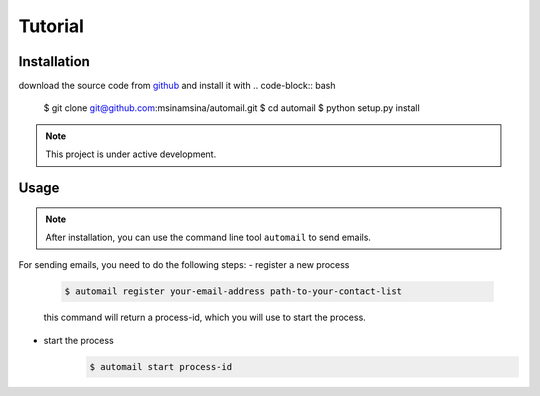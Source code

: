 .. Automail documentation master file, created by
   sphinx-quickstart on Tue Jul 25 17:21:33 2023.
   You can adapt this file completely to your liking, but it should at least
   contain the root `toctree` directive.

Tutorial
====================================

Installation
------------------------------------

download the source code from `github <git@github.com:msinamsina/automail.git>`_ and install it with
.. code-block:: bash

   $ git clone git@github.com:msinamsina/automail.git
   $ cd automail
   $ python setup.py install

.. note::

   This project is under active development.


Usage
------------------------------------

.. note::
   After installation, you can use the command line tool ``automail`` to send emails.

For sending emails, you need to do the following steps:
- register a new process
   .. code-block:: bash

      $ automail register your-email-address path-to-your-contact-list

   this command will return a process-id, which you will use to start the process.
- start the process
   .. code-block:: bash

      $ automail start process-id